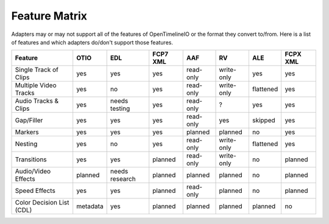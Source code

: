 Feature Matrix
===============

Adapters may or may not support all of the features of OpenTimelineIO or the format they convert to/from. Here is a list of features and which adapters do/don't support those features.


+--------------------------+----------+----------------+----------+-----------+------------+-----------+-----------+
|Feature                   | OTIO     | EDL            | FCP7 XML | AAF       | RV         | ALE       | FCPX XML  |
+==========================+==========+================+==========+===========+============+===========+===========+
|Single Track of Clips     | yes      | yes            | yes      | read-only | write-only | yes       | yes       |
+--------------------------+----------+----------------+----------+-----------+------------+-----------+-----------+
|Multiple Video Tracks     | yes      | no             | yes      | read-only | write-only | flattened | yes       |
+--------------------------+----------+----------------+----------+-----------+------------+-----------+-----------+
|Audio Tracks & Clips      | yes      | needs testing  | yes      | read-only | ?          | yes       | yes       |
+--------------------------+----------+----------------+----------+-----------+------------+-----------+-----------+
|Gap/Filler                | yes      | yes            | yes      | read-only | yes        | skipped   | yes       |
+--------------------------+----------+----------------+----------+-----------+------------+-----------+-----------+
|Markers                   | yes      | yes            | yes      | planned   | planned    | no        | yes       |
+--------------------------+----------+----------------+----------+-----------+------------+-----------+-----------+
|Nesting                   | yes      | no             | yes      | read-only | write-only | flattened | yes       |
+--------------------------+----------+----------------+----------+-----------+------------+-----------+-----------+
|Transitions               | yes      | yes            | planned  | read-only | write-only | no        | planned   |
+--------------------------+----------+----------------+----------+-----------+------------+-----------+-----------+
|Audio/Video Effects       | planned  | needs research | planned  | planned   | planned    | no        | planned   |
+--------------------------+----------+----------------+----------+-----------+------------+-----------+-----------+
|Speed Effects             | yes      | yes            | planned  | read-only | planned    | no        | planned   |
+--------------------------+----------+----------------+----------+-----------+------------+-----------+-----------+
|Color Decision List (CDL) | metadata | yes            | planned  | planned   | planned    | planned   | no        |
+--------------------------+----------+----------------+----------+-----------+------------+-----------+-----------+